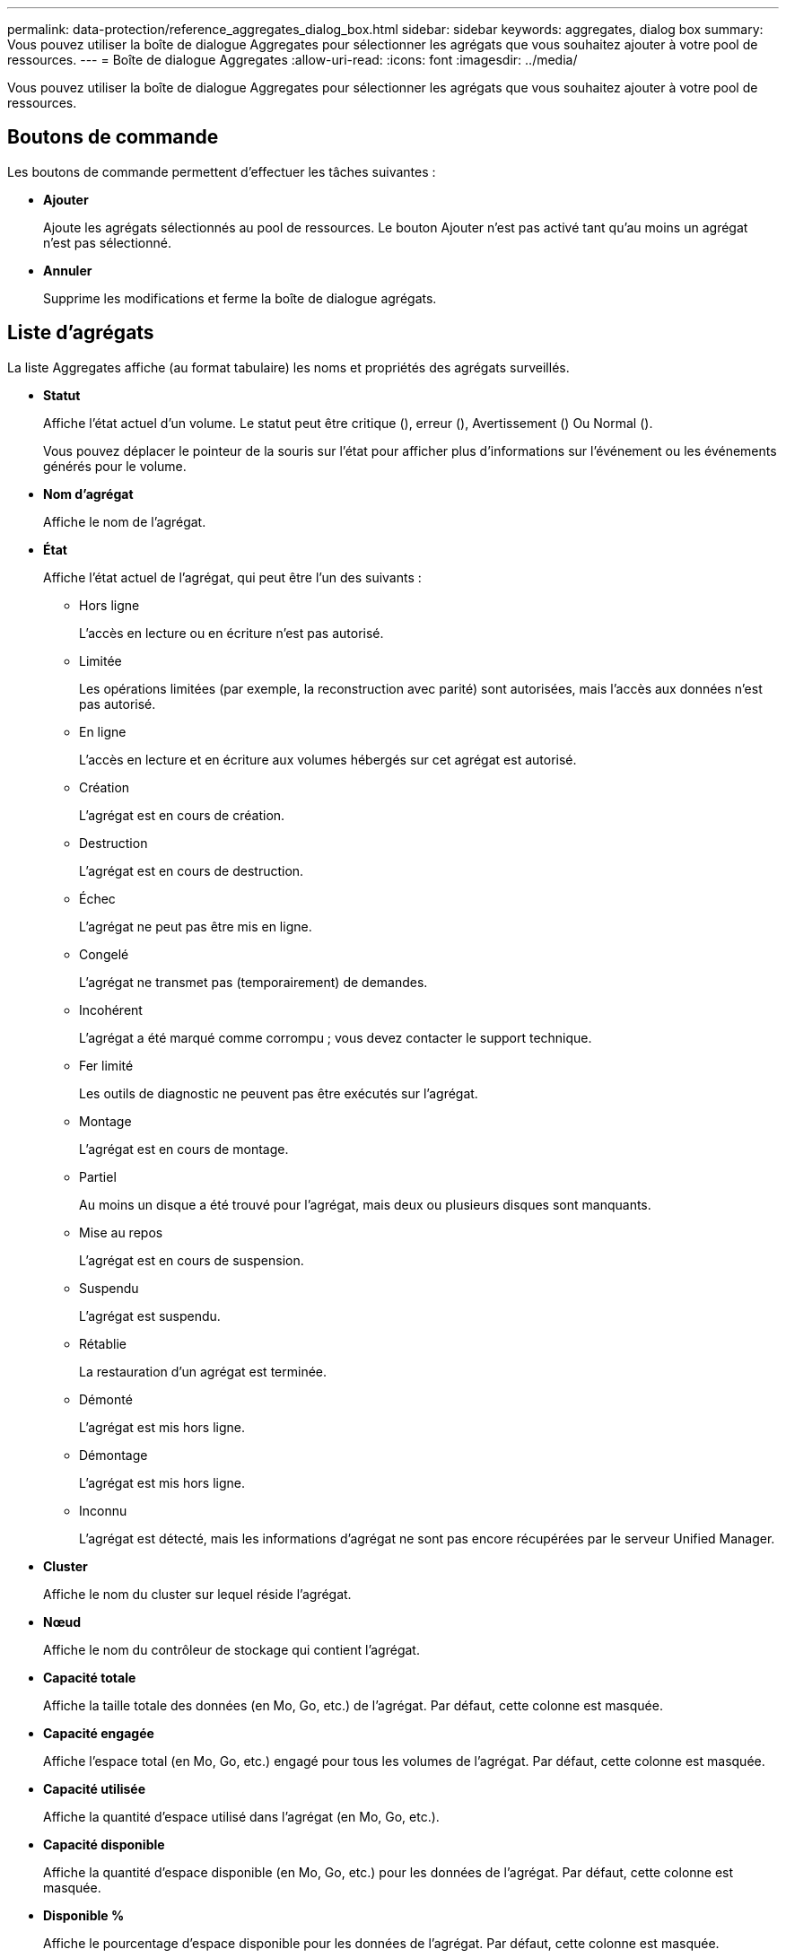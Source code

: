 ---
permalink: data-protection/reference_aggregates_dialog_box.html 
sidebar: sidebar 
keywords: aggregates, dialog box 
summary: Vous pouvez utiliser la boîte de dialogue Aggregates pour sélectionner les agrégats que vous souhaitez ajouter à votre pool de ressources. 
---
= Boîte de dialogue Aggregates
:allow-uri-read: 
:icons: font
:imagesdir: ../media/


[role="lead"]
Vous pouvez utiliser la boîte de dialogue Aggregates pour sélectionner les agrégats que vous souhaitez ajouter à votre pool de ressources.



== Boutons de commande

Les boutons de commande permettent d'effectuer les tâches suivantes :

* *Ajouter*
+
Ajoute les agrégats sélectionnés au pool de ressources. Le bouton Ajouter n'est pas activé tant qu'au moins un agrégat n'est pas sélectionné.

* *Annuler*
+
Supprime les modifications et ferme la boîte de dialogue agrégats.





== Liste d'agrégats

La liste Aggregates affiche (au format tabulaire) les noms et propriétés des agrégats surveillés.

* *Statut*
+
Affiche l'état actuel d'un volume. Le statut peut être critique (image:../media/sev_critical_um60.png[""]), erreur (image:../media/sev_error_um60.png[""]), Avertissement (image:../media/sev_warning_um60.png[""]) Ou Normal (image:../media/sev_normal_um60.png[""]).

+
Vous pouvez déplacer le pointeur de la souris sur l'état pour afficher plus d'informations sur l'événement ou les événements générés pour le volume.

* *Nom d'agrégat*
+
Affiche le nom de l'agrégat.

* *État*
+
Affiche l'état actuel de l'agrégat, qui peut être l'un des suivants :

+
** Hors ligne
+
L'accès en lecture ou en écriture n'est pas autorisé.

** Limitée
+
Les opérations limitées (par exemple, la reconstruction avec parité) sont autorisées, mais l'accès aux données n'est pas autorisé.

** En ligne
+
L'accès en lecture et en écriture aux volumes hébergés sur cet agrégat est autorisé.

** Création
+
L'agrégat est en cours de création.

** Destruction
+
L'agrégat est en cours de destruction.

** Échec
+
L'agrégat ne peut pas être mis en ligne.

** Congelé
+
L'agrégat ne transmet pas (temporairement) de demandes.

** Incohérent
+
L'agrégat a été marqué comme corrompu ; vous devez contacter le support technique.

** Fer limité
+
Les outils de diagnostic ne peuvent pas être exécutés sur l'agrégat.

** Montage
+
L'agrégat est en cours de montage.

** Partiel
+
Au moins un disque a été trouvé pour l'agrégat, mais deux ou plusieurs disques sont manquants.

** Mise au repos
+
L'agrégat est en cours de suspension.

** Suspendu
+
L'agrégat est suspendu.

** Rétablie
+
La restauration d'un agrégat est terminée.

** Démonté
+
L'agrégat est mis hors ligne.

** Démontage
+
L'agrégat est mis hors ligne.

** Inconnu
+
L'agrégat est détecté, mais les informations d'agrégat ne sont pas encore récupérées par le serveur Unified Manager.



* *Cluster*
+
Affiche le nom du cluster sur lequel réside l'agrégat.

* *Nœud*
+
Affiche le nom du contrôleur de stockage qui contient l'agrégat.

* *Capacité totale*
+
Affiche la taille totale des données (en Mo, Go, etc.) de l'agrégat. Par défaut, cette colonne est masquée.

* *Capacité engagée*
+
Affiche l'espace total (en Mo, Go, etc.) engagé pour tous les volumes de l'agrégat. Par défaut, cette colonne est masquée.

* *Capacité utilisée*
+
Affiche la quantité d'espace utilisé dans l'agrégat (en Mo, Go, etc.).

* *Capacité disponible*
+
Affiche la quantité d'espace disponible (en Mo, Go, etc.) pour les données de l'agrégat. Par défaut, cette colonne est masquée.

* *Disponible %*
+
Affiche le pourcentage d'espace disponible pour les données de l'agrégat. Par défaut, cette colonne est masquée.

* *Utilisé %*
+
Affiche le pourcentage d'espace utilisé par les données de l'agrégat.

* *Type RAID*
+
Affiche le type RAID du volume sélectionné. Le type RAID peut être RAID0, RAID4, RAID-DP, RAID-TEC ou Mixed RAID.


